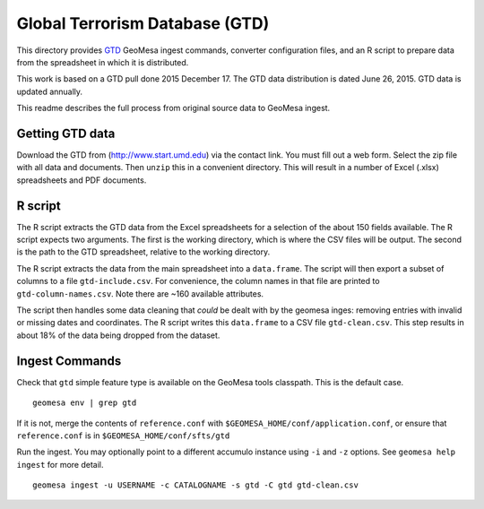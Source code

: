 Global Terrorism Database (GTD)
===============================

This directory provides `GTD <http://www.start.umd.edu/gtd/>`__ GeoMesa
ingest commands, converter configuration files, and an R script to
prepare data from the spreadsheet in which it is distributed.

This work is based on a GTD pull done 2015 December 17. The GTD data
distribution is dated June 26, 2015. GTD data is updated annually.

This readme describes the full process from original source data to
GeoMesa ingest.

Getting GTD data
----------------

Download the GTD from (http://www.start.umd.edu) via the contact link.
You must fill out a web form. Select the zip file with all data and
documents. Then ``unzip`` this in a convenient directory. This will
result in a number of Excel (.xlsx) spreadsheets and PDF documents.

R script
--------

The R script extracts the GTD data from the Excel spreadsheets for a
selection of the about 150 fields available. The R script expects two
arguments. The first is the working directory, which is where the CSV
files will be output. The second is the path to the GTD spreadsheet,
relative to the working directory.

The R script extracts the data from the main spreadsheet into a
``data.frame``. The script will then export a subset of columns to a
file ``gtd-include.csv``. For convenience, the column names in that file
are printed to ``gtd-column-names.csv``. Note there are ~160 available
attributes.

The script then handles some data cleaning that *could* be dealt with by
the geomesa inges: removing entries with invalid or missing dates and
coordinates. The R script writes this ``data.frame`` to a CSV file
``gtd-clean.csv``. This step results in about 18% of the data being
dropped from the dataset.

Ingest Commands
---------------

Check that ``gtd`` simple feature type is available on the GeoMesa tools
classpath. This is the default case.

::

    geomesa env | grep gtd

If it is not, merge the contents of ``reference.conf`` with
``$GEOMESA_HOME/conf/application.conf``, or ensure that
``reference.conf`` is in ``$GEOMESA_HOME/conf/sfts/gtd``

Run the ingest. You may optionally point to a different accumulo
instance using ``-i`` and ``-z`` options. See ``geomesa help ingest``
for more detail.

::

    geomesa ingest -u USERNAME -c CATALOGNAME -s gtd -C gtd gtd-clean.csv
